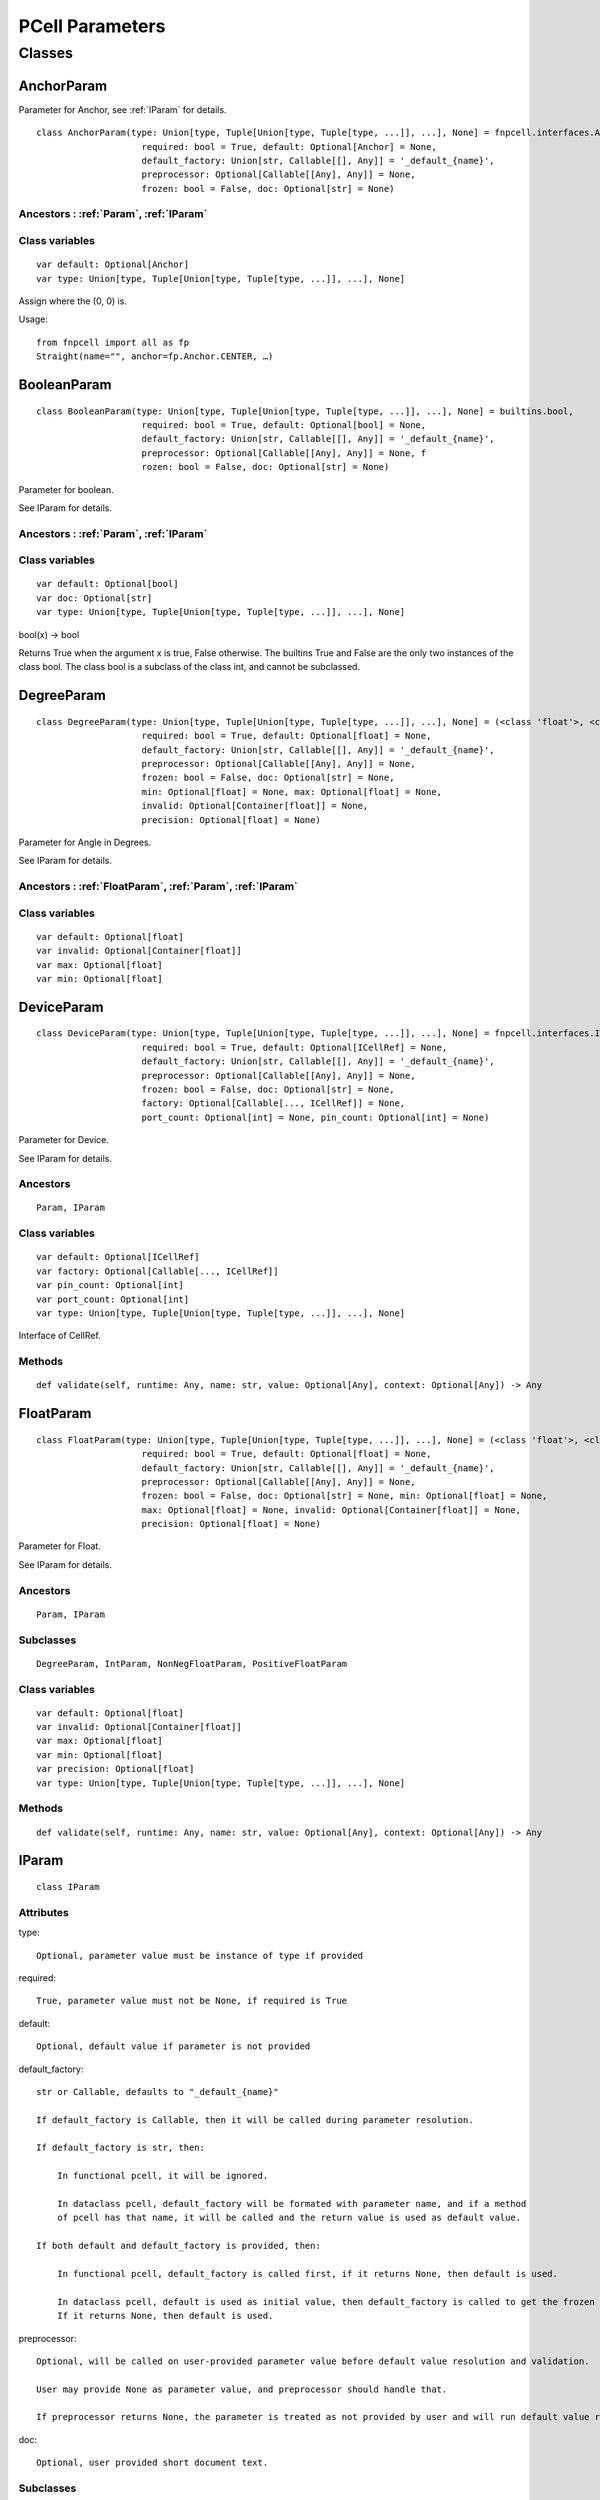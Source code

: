 PCell Parameters
=================================

Classes
---------

.. _AnchorParam :

AnchorParam
++++++++++++++

Parameter for Anchor, see :ref:`IParam` for details.

::
    
    class AnchorParam(type: Union[type, Tuple[Union[type, Tuple[type, ...]], ...], None] = fnpcell.interfaces.Anchor, 
                        required: bool = True, default: Optional[Anchor] = None, 
                        default_factory: Union[str, Callable[[], Any]] = '_default_{name}', 
                        preprocessor: Optional[Callable[[Any], Any]] = None, 
                        frozen: bool = False, doc: Optional[str] = None)




Ancestors : :ref:`Param`, :ref:`IParam`
___________________________________________


Class variables
__________________

::
    
    var default: Optional[Anchor]
    var type: Union[type, Tuple[Union[type, Tuple[type, ...]], ...], None]

Assign where the (0, 0) is.

Usage::
    
    from fnpcell import all as fp 
    Straight(name="", anchor=fp.Anchor.CENTER, …)

.. _BooleanParam :

BooleanParam
+++++++++++++

::
    
    class BooleanParam(type: Union[type, Tuple[Union[type, Tuple[type, ...]], ...], None] = builtins.bool, 
                        required: bool = True, default: Optional[bool] = None, 
                        default_factory: Union[str, Callable[[], Any]] = '_default_{name}', 
                        preprocessor: Optional[Callable[[Any], Any]] = None, f
                        rozen: bool = False, doc: Optional[str] = None)

Parameter for boolean.

See IParam for details.

Ancestors : :ref:`Param`, :ref:`IParam`
___________________________________________

Class variables
__________________

::
    
    var default: Optional[bool]
    var doc: Optional[str]
    var type: Union[type, Tuple[Union[type, Tuple[type, ...]], ...], None]

bool(x) -> bool

Returns True when the argument x is true, False otherwise. The builtins True and 
False are the only two instances of the class bool. The class bool is a subclass 
of the class int, and cannot be subclassed.

.. _DegreeParam :

DegreeParam
+++++++++++++

::
    
    class DegreeParam(type: Union[type, Tuple[Union[type, Tuple[type, ...]], ...], None] = (<class 'float'>, <class 'int'>), 
                        required: bool = True, default: Optional[float] = None, 
                        default_factory: Union[str, Callable[[], Any]] = '_default_{name}', 
                        preprocessor: Optional[Callable[[Any], Any]] = None, 
                        frozen: bool = False, doc: Optional[str] = None, 
                        min: Optional[float] = None, max: Optional[float] = None, 
                        invalid: Optional[Container[float]] = None, 
                        precision: Optional[float] = None)

Parameter for Angle in Degrees.

See IParam for details.

Ancestors : :ref:`FloatParam`, :ref:`Param`, :ref:`IParam`
___________________________________________

Class variables
__________________

::
    
    var default: Optional[float]
    var invalid: Optional[Container[float]]
    var max: Optional[float]
    var min: Optional[float]

.. _DeviceParam :

DeviceParam
+++++++++++++

::
    
    class DeviceParam(type: Union[type, Tuple[Union[type, Tuple[type, ...]], ...], None] = fnpcell.interfaces.ICellRef, 
                        required: bool = True, default: Optional[ICellRef] = None, 
                        default_factory: Union[str, Callable[[], Any]] = '_default_{name}', 
                        preprocessor: Optional[Callable[[Any], Any]] = None, 
                        frozen: bool = False, doc: Optional[str] = None, 
                        factory: Optional[Callable[..., ICellRef]] = None, 
                        port_count: Optional[int] = None, pin_count: Optional[int] = None)

Parameter for Device.

See IParam for details.

Ancestors
___________

::
    
    Param, IParam

Class variables
__________________

::
    
    var default: Optional[ICellRef]
    var factory: Optional[Callable[..., ICellRef]]
    var pin_count: Optional[int]
    var port_count: Optional[int]
    var type: Union[type, Tuple[Union[type, Tuple[type, ...]], ...], None]

Interface of CellRef.

Methods
___________

::
    
    def validate(self, runtime: Any, name: str, value: Optional[Any], context: Optional[Any]) -> Any

.. _FloatParam :

FloatParam
+++++++++++++

::
    
    class FloatParam(type: Union[type, Tuple[Union[type, Tuple[type, ...]], ...], None] = (<class 'float'>, <class 'int'>), 
                        required: bool = True, default: Optional[float] = None, 
                        default_factory: Union[str, Callable[[], Any]] = '_default_{name}', 
                        preprocessor: Optional[Callable[[Any], Any]] = None, 
                        frozen: bool = False, doc: Optional[str] = None, min: Optional[float] = None, 
                        max: Optional[float] = None, invalid: Optional[Container[float]] = None, 
                        precision: Optional[float] = None)

Parameter for Float.

See IParam for details.

Ancestors
___________

::
    
    Param, IParam

Subclasses
___________

::
    
    DegreeParam, IntParam, NonNegFloatParam, PositiveFloatParam

Class variables
__________________

::
    
    var default: Optional[float]
    var invalid: Optional[Container[float]]
    var max: Optional[float]
    var min: Optional[float]
    var precision: Optional[float]
    var type: Union[type, Tuple[Union[type, Tuple[type, ...]], ...], None]

Methods
___________

::
    
    def validate(self, runtime: Any, name: str, value: Optional[Any], context: Optional[Any]) -> Any

.. _IParam :

IParam
+++++++++

::
    
    class IParam

Attributes
____________

type::
    
    Optional, parameter value must be instance of type if provided

required::
    
    True, parameter value must not be None, if required is True

default::
    
    Optional, default value if parameter is not provided

default_factory::
    
    str or Callable, defaults to "_default_{name}"

    If default_factory is Callable, then it will be called during parameter resolution.

    If default_factory is str, then:

        In functional pcell, it will be ignored.

        In dataclass pcell, default_factory will be formated with parameter name, and if a method 
        of pcell has that name, it will be called and the return value is used as default value.

    If both default and default_factory is provided, then:

        In functional pcell, default_factory is called first, if it returns None, then default is used.

        In dataclass pcell, default is used as initial value, then default_factory is called to get the frozen value. 
        If it returns None, then default is used.

preprocessor::
    
    Optional, will be called on user-provided parameter value before default value resolution and validation.

    User may provide None as parameter value, and preprocessor should handle that.

    If preprocessor returns None, the parameter is treated as not provided by user and will run default value resolution.

doc::
    
    Optional, user provided short document text.

Subclasses
____________

::
    
    Param, fnpcell.pdk.pcell_params._NonNegMixin, fnpcell.pdk.pcell_params._PositiveMixin

Class variables
__________________

::
    
    var default: Optional[Any]
    var default_factory: Union[str, Callable[[], Any]]
    var doc: Optional[str]
    var frozen: bool
    var preprocessor: Optional[Callable[[Any], Any]]
    var required: bool
    var type: Union[type, Tuple[Union[type, Tuple[type, ...]], ...], None]

Methods
__________

::
    
    def as_field(self, repr: bool = True, hash: Optional[bool] = None, 
                    compare: bool = True) -> Any

::
    
    def resolve(self, runtime: Any, name: str, value: Optional[Any], 
                context: Optional[Any]) -> Any

::
    
    def validate(self, runtime: Any, name: str, value: Optional[Any], 
                    context: Optional[Any]) -> Any

.. _IntParam:

IntParam                   
++++++++++

::
    
    class IntParam(type: Union[type, Tuple[Union[type, Tuple[type, ...]], ...], None] = (<class 'float'>, <class 'int'>), 
                    required: bool = True, default: Optional[int] = None, 
                    default_factory: Union[str, Callable[[], Any]] = '_default_{name}', 
                    preprocessor: Optional[Callable[[Any], Any]] = None, 
                    frozen: bool = False, doc: Optional[str] = None, min: Optional[int] = None, 
                    max: Optional[int] = None, invalid: Optional[Container[int]] = None, 
                    precision: Optional[float] = None)

Parameter for Integer.

See IParam for details.

Ancestors
__________

::
    
    FloatParam, Param, IParam

Subclasses
____________

::
    
    NonNegIntParam, PositiveIntParam

Class variables
__________________

::
    
    var default: Optional[int]
    var invalid: Optional[Container[int]]
    var max: Optional[int]
    var min: Optional[int]

Methods
__________

def validate(self, runtime: Any, name: str, value: Optional[Any], 
                context: Optional[Any]) -> Any

.. _LayerParam:

LayerParam
++++++++++++

::
    
    class LayerParam(type: Union[type, Tuple[Union[type, Tuple[type, ...]], ...], None] = fnpcell.interfaces.ILayer, 
                        required: bool = True, default: Optional[ILayer] = None, 
                        default_factory: Union[str, Callable[[], Any]] = '_default_{name}', 
                        preprocessor: Optional[Callable[[Any], Any]] = None, 
                        frozen: bool = False, doc: Optional[str] = None)

Parameter for Layer.

See IParam for details.

Ancestors
___________

::
    
    Param, IParam

Class variables
__________________

::
    
    var default: Optional[ILayer]
    var type: Union[type, Tuple[Union[type, Tuple[type, ...]], ...], None]

Interface of Layer.

.. _ListParam:

ListParam
++++++++++++

::
    
    class ListParam(type: Union[type, Tuple[Union[type, Tuple[type, ...]], ...], None] = typing.Iterable, 
                    required: bool = True, default: Optional[Iterable[Any]] = None, 
                    default_factory: Union[str, Callable[[], Any]] = '_default_{name}', 
                    preprocessor: Optional[Callable[[Any], Any]] = None, 
                    frozen: bool = False, doc: Optional[str] = None, 
                    element_type: Optional[Type[Any]] = None, immutable: bool = False)

Parameter for List.

See IParam for details.

Ancestors
__________

::
    
    Param, IParam

Class variables
__________________

::
    
    var default: Optional[Iterable[Any]]
    var element_type: Optional[Type[Any]]
    var immutable: bool
    var type: Union[type, Tuple[Union[type, Tuple[type, ...]], ...], None]

Methods
__________

::
    
    def resolve(self, runtime: Any, name: str, value: Optional[Any], 
                context: Optional[Any]) -> Any

::
    
    def validate(self, runtime: Any, name: str, value: Optional[Any], 
                    context: Optional[Any]) -> Any

.. _MappingParam:

MappingParam
++++++++++++++

::
    
    class MappingParam(type: Union[type, Tuple[Union[type, Tuple[type, ...]], ...], None] = typing.Mapping, 
                        required: bool = True, default: Optional[Dict[Any, Any]] = None, 
                        default_factory: Union[str, Callable[[], Any]] = '_default_{name}', 
                        preprocessor: Optional[Callable[[Any], Any]] = None, frozen: bool = False, 
                        doc: Optional[str] = None, K: Optional[Type[Any]] = None, 
                        V: Optional[Type[Any]] = None, immutable: bool = False)

Parameter for Mapping.

See IParam for details.

Ancestors
___________

::
    
    Param, IParam

Class variables
__________________

::
    
    var K: Optional[Type[Any]]
    var V: Optional[Type[Any]]
    var default: Optional[Dict[Any, Any]]
    var immutable: bool
    var type: Union[type, Tuple[Union[type, Tuple[type, ...]], ...], None]

Methods
__________

::
    
    def resolve(self, runtime: Any, name: str, value: Optional[Any], context: Optional[Any]) -> Any

::
    
    def validate(self, runtime: Any, name: str, value: Optional[Any], context: Optional[Any]) -> Any

.. _MetalLineTypeParam:

MetalLineTypeParam
++++++++++++++++++++

::
    
    class MetalLineTypeParam(type: Union[type, Tuple[Union[type, Tuple[type, ...]], ...], None] = fnpcell.interfaces.IMetalLineType, 
                                required: bool = True, default: Optional[Any] = None, 
                                default_factory: Union[str, Callable[[], Any]] = '_default_{name}', 
                                preprocessor: Optional[Callable[[Any], Any]] = None, 
                                frozen: bool = False, doc: Optional[str] = None, 
                                band: Union[IBand, Container[IBand], None] = None)

Parameter for MetalLineType.

See IParam for details.

Ancestors
___________

::
    
    Param, IParam

Class variables
__________________

::
    
    var band: Union[IBand, Container[IBand], None]
    var type: Union[type, Tuple[Union[type, Tuple[type, ...]], ...], None]

Methods
__________

::
    
    def validate(self, runtime: Any, name: str, value: Optional[Any], context: Optional[Any]) -> Any

.. _NameListParam:

NameListParam
+++++++++++++++

::
    
    class NameListParam(type: Union[type, Tuple[Union[type, Tuple[type, ...]], ...], None] = typing.Iterable, 
                        required: bool = True, default: Optional[Sequence[str]] = None, 
                        default_factory: Union[str, Callable[[], Any]] = '_default_{name}', 
                        preprocessor: Optional[Callable[[Any], Any]] = None, 
                        frozen: bool = False, doc: Optional[str] = None, min_count: int = 0, 
                        max_count: int = 9223372036854775807, count: Optional[int] = None)

Parameter for Name List, eg. ["op_0", "op_1", "op_2", "op_3"].

See IParam for details.

Ancestors
___________

::
    
    Param, IParam

Class variables
__________________

::
    
    var count: Optional[int]
    var default: Optional[Sequence[str]]
    var max_count: int
    var min_count: int
    var type: Union[type, Tuple[Union[type, Tuple[type, ...]], ...], None]

Methods
__________

::
    
    def resolve(self, runtime: Any, name: str, value: Optional[Any], 
                context: Optional[Any]) -> Any

::
    
    def validate(self, runtime: Any, name: str, value: Optional[Any], 
                    context: Optional[Any]) -> Any

.. _NameParam:

NameParam
+++++++++++

::
    
    class NameParam(type: Union[type, Tuple[Union[type, Tuple[type, ...]], ...], None] = builtins.str, 
                    required: bool = False, default: Optional[str] = None, 
                    default_factory: Union[str, Callable[[], Any]] = '_default_{name}', 
                    preprocessor: Optional[Callable[[Any], Any]] = None, 
                    frozen: bool = False, doc: Optional[str] = None, prefix: Optional[str] = None)

Parameter for PCell Name.

See IParam for details.

Ancestors
___________

::
    
    TextParam, Param, IParam

Class variables
__________________

::
    
    var default: Optional[str]
    var prefix: Optional[str]
    var required: bool
    var type: Union[type, Tuple[Union[type, Tuple[type, ...]], ...], None]

**Inherited from:** TextParam.type

str(object='') -> str str(bytes_or_buffer[, encoding[, errors]]) -> str …

Methods
__________

::
    
    def resolve(self, runtime: Any, name: str, value: Optional[Any], context: Optional[Any]) -> Any

::
    
    def validate(self, runtime: Any, name: str, value: Optional[Any], context: Optional[Any]) -> Any

.. _NonNegFloatParam:

NonNegFloatParam
++++++++++++++++++

::
    
    class NonNegFloatParam(type: Union[type, Tuple[Union[type, Tuple[type, ...]], ...], None] = (<class 'float'>, <class 'int'>), 
                            required: bool = True, default: Optional[float] = None, 
                            default_factory: Union[str, Callable[[], Any]] = '_default_{name}', 
                            preprocessor: Optional[Callable[[Any], Any]] = None, 
                            frozen: bool = False, doc: Optional[str] = None, min: float = 0, 
                            max: Optional[float] = None, invalid: Optional[Container[float]] = None, 
                            precision: Optional[float] = None)

Parameter for non negative Float.

See IParam for details.

Ancestors
___________

::
    
    FloatParam, Param, fnpcell.pdk.pcell_params._NonNegMixin IParam

Class variables
__________________

::
    
    var default: Optional[float]
    var invalid: Optional[Container[float]]
    var max: Optional[float]
    var min: float

.. _NonNegIntParam:


NonNegIntParam
+++++++++++++++++

::
    
    class NonNegIntParam(type: Union[type, Tuple[Union[type, Tuple[type, ...]], ...], None] = (<class 'float'>, <class 'int'>), 
                            required: bool = True, default: Optional[int] = None, 
                            default_factory: Union[str, Callable[[], Any]] = '_default_{name}', 
                            preprocessor: Optional[Callable[[Any], Any]] = None, frozen: bool = False, 
                            doc: Optional[str] = None, min: int = 0, max: Optional[int] = None, 
                            invalid: Optional[Container[int]] = None, precision: Optional[float] = None)

Parameter for non negative Float.

See IParam for details.

Ancestors
___________

::
    
    IntParam, FloatParam, Param, fnpcell.pdk.pcell_params._NonNegMixin, IParam

Class variables
_________________

::
    
    var default: Optional[int]
    var invalid: Optional[Container[int]]
    var max: Optional[int]
    var min: int

.. _Param :

Param
+++++++++

::
    
    class Param(type: Union[type, Tuple[Union[type, Tuple[type, ...]], ...], None] = None, 
                required: bool = True, default: Optional[Any] = None, 
                default_factory: Union[str, Callable[[], Any]] = '_default_{name}', 
                preprocessor: Optional[Callable[[Any], Any]] = None, 
                frozen: bool = False, doc: Optional[str] = None)

General parameter definition.

If there's no proper XXXParam, then use Param.

See IParam for details.

Ancestors
___________

::
    
    IParam

Subclasses
____________

::
    
    AnchorParam, BooleanParam, DeviceParam, FloatParam, LayerParam, ListParam, 
    MappingParam, MetalLineTypeParam, NameListParam, PointsParam, PortOptionsParam, 
    PositionParam, SetParam, TextParam, TransformParam, WaveguideTypeParam

Class variables
_________________

::
    
    var default: Optional[Any]
    var default_factory: Union[str, Callable[[], Any]] 
    var doc: Optional[str]
    var frozen: bool
    var preprocessor: Optional[Callable[[Any], Any]]
    var required: bool
    var type: Union[type, Tuple[Union[type, Tuple[type, ...]], ...], None]

.. _PointsParam:

PointsParam
+++++++++++++

::
    
    class PointsParam(type: Union[type, Tuple[Union[type, Tuple[type, ...]], ...], None] = typing.Iterable, 
                        required: bool = True, default: Optional[Iterable[Tuple[float, float]]] = None, 
                        default_factory: Union[str, Callable[[], Any]] = '_default_{name}', 
                        preprocessor: Optional[Callable[[Any], Any]] = None, frozen: bool = False, 
                        doc: Optional[str] = None, min_count: int = 0)

Parameter for Point.

See IParam for details.

Ancestors
___________

::
    
    Param. IParam

Class variables
_________________

::
    
    var default: Optional[Iterable[Tuple[float, float]]]
    var min_count: int
    var type: Union[type, Tuple[Union[type, Tuple[type, ...]], ...], None]

Methods
__________

::
    
    def resolve(self, runtime: Any, name: str, value: Optional[Any], context: Optional[Any]) -> Any

::
    
    def validate(self, runtime: Any, name: str, value: Optional[Any], context: Optional[Any]) -> Any

.. _PointsParam:

PortOptionsParam
+++++++++++++++++

::
    
    class PortOptionsParam(type: Union[type, Tuple[Union[type, Tuple[type, ...]], ...], None] = typing.Sequence, 
                            required: bool = True, default: Optional[Sequence[Union[None, str, Hidden]]] = None, 
                            default_factory: Union[str, Callable[[], Any]] = '_default_{name}', 
                            preprocessor: Optional[Callable[[Any], Any]] = None, frozen: bool = False, 
                            doc: Optional[str] = None, count: Optional[int] = None)

Parameter for PortOptions, eg: ports=(None, "op_1") None will disable port in the position.

See IParam for details.

Ancestors
__________

::
    
    Param, IParam

Class variables
__________________

::
    
    var count: Optional[int]
    var default: Optional[Sequence[Union[None, str, Hidden]]]
    var type: Union[type, Tuple[Union[type, Tuple[type, ...]], ...], None]

Methods
__________

::
    
    def resolve(self, runtime: Any, name: str, value: Optional[Any], 
                    context: Optional[Any]) -> Any

::
    
    def validate(self, runtime: Any, name: str, value: Optional[Any], 
                    context: Optional[Any]) -> Any

.. _PositionParam:

PositionParam
+++++++++++++++

::
    
    class PositionParam(type: Union[type, Tuple[Union[type, Tuple[type, ...]], ...], None] = typing.Tuple, 
                        required: bool = True, default: Optional[Tuple[float, float]] = None, 
                        default_factory: Union[str, Callable[[], Any]] = '_default_{name}', 
                        preprocessor: Optional[Callable[[Any], Any]] = None, 
                        frozen: bool = False, doc: Optional[str] = None)

Parameter for Position.

See IParam for details.

Ancestors
___________

::
    
    Param, IParam

Class variables
_________________

::
    
    var default: Optional[Tuple[float, float]]
    var type: Union[type, Tuple[Union[type, Tuple[type, ...]], ...], None]

Methods
__________

::
    
    def validate(self, runtime: Any, name: str, value: Optional[Any], context: Optional[Any]) -> Any


.. _PositiveFloatParam:

PositiveFloatParam
++++++++++++++++++++

::
    
    class PositiveFloatParam(type: Union[type, Tuple[Union[type, Tuple[type, ...]], ...], None] = (<class 'float'>, <class 'int'>), 
                                required: bool = True, default: Optional[float] = None, 
                                default_factory: Union[str, Callable[[], Any]] = '_default_{name}', 
                                preprocessor: Optional[Callable[[Any], Any]] = None, 
                                frozen: bool = False, doc: Optional[str] = None, min: Optional[float] = None, 
                                max: Optional[float] = None, invalid: Optional[Container[float]] = None, 
                                precision: Optional[float] = None)

Parameter for Positive Float.

See IParam for details.

Ancestors
___________

::
    
    FloatParam, Param, fnpcell.pdk.pcell_params._PositiveMixin, IParam

Class variables
__________________

::
    
    var default: Optional[float]
    var invalid: Optional[Container[float]]
    var max: Optional[float]
    var min: Optional[float]

.. _PositiveIntParam:

PositiveIntParam
++++++++++++++++++

::
    
    class PositiveIntParam(type: Union[type, Tuple[Union[type, Tuple[type, ...]], ...], None] = (<class 'float'>, <class 'int'>), 
                            required: bool = True, default: Optional[int] = None, 
                            default_factory: Union[str, Callable[[], Any]] = '_default_{name}', 
                            preprocessor: Optional[Callable[[Any], Any]] = None, frozen: bool = False, 
                            doc: Optional[str] = None, min: Optional[int] = None, max: Optional[int] = None, 
                            invalid: Optional[Container[int]] = None, precision: Optional[float] = None)

Parameter for Positive Float.

See IParam for details.

Ancestors
__________

::
    
    IntParam, FloatParam, Param, fnpcell.pdk.pcell_params._PositiveMixin, IParam

Class variables
__________________

::
    
    var default: Optional[int]
    var invalid: Optional[Container[int]]
    var max: Optional[int]
    var min: Optional[int]

.. _SetParam:

SetParam
++++++++++

::
    
    class SetParam(type: Union[type, Tuple[Union[type, Tuple[type, ...]], ...], None] = typing.Iterable, 
                    required: bool = True, default: Optional[Iterable[Any]] = None, 
                    default_factory: Union[str, Callable[[], Any]] = '_default_{name}', 
                    preprocessor: Optional[Callable[[Any], Any]] = None, frozen: bool = False, 
                    doc: Optional[str] = None, element_type: Optional[Type[Any]] = None, 
                    immutable: bool = False)

Parameter for Set.

See IParam for details.

Ancestors
__________

::
    
    Param, IParam

Class variables
_________________

::
    
    var default: Optional[Iterable[Any]]
    var element_type: Optional[Type[Any]]
    var immutable: bool
    var type: Union[type, Tuple[Union[type, Tuple[type, ...]], ...], None]

Methods
__________

::
    
    def resolve(self, runtime: Any, name: str, value: Optional[Any], context: Optional[Any]) -> Any

::
    
    def validate(self, runtime: Any, name: str, value: Optional[Any], context: Optional[Any]) -> Any

.. _TextParam:

TextParam
++++++++++

::
    
    class TextParam(type: Union[type, Tuple[Union[type, Tuple[type, ...]], ...], None] = builtins.str, 
                    required: bool = True, default: Optional[str] = None, 
                    default_factory: Union[str, Callable[[], Any]] = '_default_{name}', 
                    preprocessor: Optional[Callable[[Any], Any]] = None, frozen: bool = False, 
                    doc: Optional[str] = None)

Parameter for Text.

See IParam for details.

Ancestors
___________

::
    
    Param, IParam

Subclasses
____________

::
    
    NameParam

Class variables
__________________

::
    
    var default: Optional[str]
    var type: Union[type, Tuple[Union[type, Tuple[type, ...]], ...], None]

str(object='') -> str str(bytes_or_buffer[, encoding[, errors]]) -> str

Create a new string object from the given object. If encoding or errors is specified, 
then the object must expose a data buffer that will be decoded using the given encoding 
and error handler. Otherwise, returns the result of object.str() (if defined) or repr(object). 
encoding defaults to sys.getdefaultencoding(). errors defaults to 'strict'.

Methods
__________

::
    
    def validate(self, runtime: Any, name: str, value: Optional[Any], 
                    context: Optional[Any]) -> Any

.. _TransformParam:

TransformParam
++++++++++++++++

::
    
    class TransformParam(type: Union[type, Tuple[Union[type, Tuple[type, ...]], ...], None] = fnpcell.transform.Affine2D, 
                            required: bool = False, default: Optional[Affine2D] = None, 
                            default_factory: Union[str, Callable[[], Any]] = '_default_{name}', 
                            preprocessor: Optional[Callable[[Any], Any]] = None, 
                            frozen: bool = False, doc: Optional[str] = None)

Parameter for Transformations.

See IParam for details.

Ancestors
___________

::
    
    Param, IParam

Class variables
_________________

::
    
    var default: Optional[Affine2D]
    var required: bool
    var type: Union[type, Tuple[Union[type, Tuple[type, ...]], ...], None]

Affine2D transformation matrix.

Usage::
    
    from fnpcell import all as fp

    t = fp.translate(10, 0)
    r = fp.rotate(degrees=30)
    transform = t @ r

    assert transform == fp.translate(10, 0).rotate(degrees=30)

    points = [(0, 0), (1, 0), (1, 1)]
    transformed_points = transform(points)  # equals to transform.transform_points(points)

Methods
__________

::
    
    def resolve(self, runtime: Any, name: str, value: Optional[Any], 
                context: Optional[Any]) -> Any

.. _WaveguideTypeParam:

WaveguideTypeParam
+++++++++++++++++++

::
    
    class WaveguideTypeParam(type: Union[type, Tuple[Union[type, Tuple[type, ...]], ...], None] = fnpcell.interfaces.IWaveguideType, 
                                required: bool = True, default: Optional[Any] = None, 
                                default_factory: Union[str, Callable[[], Any]] = '_default_{name}', 
                                preprocessor: Optional[Callable[[Any], Any]] = None, 
                                frozen: bool = False, doc: Optional[str] = None, 
                                band: Union[IBand, Container[IBand], None] = None)

Parameter for WaveguideType.

See IParam for details.

Ancestors
___________

::
    
    Param, IParam

Class variables
__________________

::
    
    var band: Union[IBand, Container[IBand], None]
    var type: Union[type, Tuple[Union[type, Tuple[type, ...]], ...], None]

Methods
__________

::
    
    def validate(self, runtime: Any, name: str, 
                    value: Optional[Any], context: Optional[Any]) -> Any